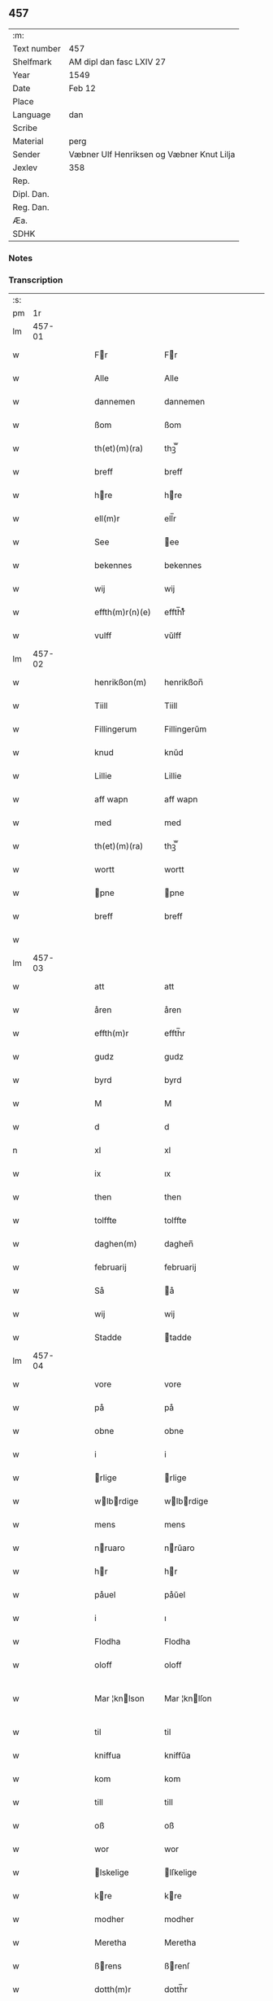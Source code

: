 ** 457
| :m:         |                                           |
| Text number | 457                                       |
| Shelfmark   | AM dipl dan fasc LXIV 27                  |
| Year        | 1549                                      |
| Date        | Feb 12                                    |
| Place       |                                           |
| Language    | dan                                       |
| Scribe      |                                           |
| Material    | perg                                      |
| Sender      | Væbner Ulf Henriksen og Væbner Knut Lilja |
| Jexlev      | 358                                       |
| Rep.        |                                           |
| Dipl. Dan.  |                                           |
| Reg. Dan.   |                                           |
| Æa.         |                                           |
| SDHK        |                                           |

*** Notes


*** Transcription
| :s: |        |   |   |   |   |                      |                |   |   |   |   |     |   |   |   |               |
| pm  |     1r |   |   |   |   |                      |                |   |   |   |   |     |   |   |   |               |
| lm  | 457-01 |   |   |   |   |                      |                |   |   |   |   |     |   |   |   |               |
| w   |        |   |   |   |   | Fr                  | Fr            |   |   |   |   | dan |   |   |   |        457-01 |
| w   |        |   |   |   |   | Alle                 | Alle           |   |   |   |   | dan |   |   |   |        457-01 |
| w   |        |   |   |   |   | dannemen             | dannemen       |   |   |   |   | dan |   |   |   |        457-01 |
| w   |        |   |   |   |   | ßom                  | ßom            |   |   |   |   | dan |   |   |   |        457-01 |
| w   |        |   |   |   |   | th(et)(m)(ra)        | thꝫ̅ᷓ            |   |   |   |   | dan |   |   |   |        457-01 |
| w   |        |   |   |   |   | breff                | breff          |   |   |   |   | dan |   |   |   |        457-01 |
| w   |        |   |   |   |   | hre                 | hre           |   |   |   |   | dan |   |   |   |        457-01 |
| w   |        |   |   |   |   | ell(m)r              | ell̅r           |   |   |   |   | dan |   |   |   |        457-01 |
| w   |        |   |   |   |   | See                  | ee            |   |   |   |   | dan |   |   |   |        457-01 |
| w   |        |   |   |   |   | bekennes             | bekennes       |   |   |   |   | dan |   |   |   |        457-01 |
| w   |        |   |   |   |   | wij                  | wij            |   |   |   |   | dan |   |   |   |        457-01 |
| w   |        |   |   |   |   | effth(m)r(n)(e)      | effth̅rᷠͤ         |   |   |   |   | dan |   |   |   |        457-01 |
| w   |        |   |   |   |   | vulff                | vŭlff          |   |   |   |   | dan |   |   |   |        457-01 |
| lm  | 457-02 |   |   |   |   |                      |                |   |   |   |   |     |   |   |   |               |
| w   |        |   |   |   |   | henrikßon(m)         | henrikßon̅      |   |   |   |   | dan |   |   |   |        457-02 |
| w   |        |   |   |   |   | Tiill                | Tiill          |   |   |   |   | dan |   |   |   |        457-02 |
| w   |        |   |   |   |   | Fillingerum          | Fillingerŭm    |   |   |   |   | dan |   |   |   |        457-02 |
| w   |        |   |   |   |   | knud                 | knŭd           |   |   |   |   | dan |   |   |   |        457-02 |
| w   |        |   |   |   |   | Lillie               | Lillie         |   |   |   |   | dan |   |   |   |        457-02 |
| w   |        |   |   |   |   | aff wapn             | aff wapn       |   |   |   |   | dan |   |   |   |        457-02 |
| w   |        |   |   |   |   | med                  | med            |   |   |   |   | dan |   |   |   |        457-02 |
| w   |        |   |   |   |   | th(et)(m)(ra)        | thꝫ̅ᷓ            |   |   |   |   | dan |   |   |   |        457-02 |
| w   |        |   |   |   |   | wortt                | wortt          |   |   |   |   | dan |   |   |   |        457-02 |
| w   |        |   |   |   |   | pne                 | pne           |   |   |   |   | dan |   |   |   |        457-02 |
| w   |        |   |   |   |   | breff                | breff          |   |   |   |   | dan |   |   |   |        457-02 |
| w   |        |   |   |   |   |                      |                |   |   |   |   | dan |   |   |   |        457-02 |
| lm  | 457-03 |   |   |   |   |                      |                |   |   |   |   |     |   |   |   |               |
| w   |        |   |   |   |   | att                  | att            |   |   |   |   | dan |   |   |   |        457-03 |
| w   |        |   |   |   |   | åren                 | åren           |   |   |   |   | dan |   |   |   |        457-03 |
| w   |        |   |   |   |   | effth(m)r            | effth̅r         |   |   |   |   | dan |   |   |   |        457-03 |
| w   |        |   |   |   |   | gudz                 | gudz           |   |   |   |   | dan |   |   |   |        457-03 |
| w   |        |   |   |   |   | byrd                 | byrd           |   |   |   |   | dan |   |   |   |        457-03 |
| w   |        |   |   |   |   | M                    | M              |   |   |   |   | dan |   |   |   |        457-03 |
| w   |        |   |   |   |   | d                    | d              |   |   |   |   | dan |   |   |   |        457-03 |
| n   |        |   |   |   |   | xl                   | xl             |   |   |   |   | dan |   |   |   |        457-03 |
| w   |        |   |   |   |   | ix                   | ıx             |   |   |   |   | dan |   |   |   |        457-03 |
| w   |        |   |   |   |   | then                 | then           |   |   |   |   | dan |   |   |   |        457-03 |
| w   |        |   |   |   |   | tolffte              | tolffte        |   |   |   |   | dan |   |   |   |        457-03 |
| w   |        |   |   |   |   | daghen(m)            | daghen̅         |   |   |   |   | dan |   |   |   |        457-03 |
| w   |        |   |   |   |   | februarij            | februarij      |   |   |   |   | dan |   |   |   |        457-03 |
| w   |        |   |   |   |   | Så                   | å             |   |   |   |   | dan |   |   |   |        457-03 |
| w   |        |   |   |   |   | wij                  | wij            |   |   |   |   | dan |   |   |   |        457-03 |
| w   |        |   |   |   |   | Stadde               | tadde         |   |   |   |   | dan |   |   |   |        457-03 |
| lm  | 457-04 |   |   |   |   |                      |                |   |   |   |   |     |   |   |   |               |
| w   |        |   |   |   |   | vore                 | vore           |   |   |   |   | dan |   |   |   |        457-04 |
| w   |        |   |   |   |   | på                   | på             |   |   |   |   | dan |   |   |   |        457-04 |
| w   |        |   |   |   |   | obne                 | obne           |   |   |   |   | dan |   |   |   |        457-04 |
| w   |        |   |   |   |   | i                    | i              |   |   |   |   | dan |   |   |   |        457-04 |
| w   |        |   |   |   |   | rlige               | rlige         |   |   |   |   | dan |   |   |   |        457-04 |
| w   |        |   |   |   |   | wlbrdige           | wlbrdige     |   |   |   |   | dan |   |   |   |        457-04 |
| w   |        |   |   |   |   | mens                 | mens           |   |   |   |   | dan |   |   |   |        457-04 |
| w   |        |   |   |   |   | nruaro              | nrŭaro        |   |   |   |   | dan |   |   |   |        457-04 |
| w   |        |   |   |   |   | hr                  | hr            |   |   |   |   | dan |   |   |   |        457-04 |
| w   |        |   |   |   |   | påuel                | påŭel          |   |   |   |   | dan |   |   |   |        457-04 |
| w   |        |   |   |   |   | i                    | ı              |   |   |   |   | dan |   |   |   |        457-04 |
| w   |        |   |   |   |   | Flodha               | Flodha         |   |   |   |   | dan |   |   |   |        457-04 |
| w   |        |   |   |   |   | oloff                | oloff          |   |   |   |   | dan |   |   |   |        457-04 |
| w   |        |   |   |   |   | Mar ¦knlson         | Mar ¦knlſon   |   |   |   |   | dan |   |   |   | 457-04—457-05 |
| w   |        |   |   |   |   | til                  | til            |   |   |   |   | dan |   |   |   |        457-05 |
| w   |        |   |   |   |   | kniffua              | kniffŭa        |   |   |   |   | dan |   |   |   |        457-05 |
| w   |        |   |   |   |   | kom                  | kom            |   |   |   |   | dan |   |   |   |        457-05 |
| w   |        |   |   |   |   | till                 | till           |   |   |   |   | dan |   |   |   |        457-05 |
| w   |        |   |   |   |   | oß                   | oß             |   |   |   |   | dan |   |   |   |        457-05 |
| w   |        |   |   |   |   | wor                  | wor            |   |   |   |   | dan |   |   |   |        457-05 |
| w   |        |   |   |   |   | lskelige            | lſkelige      |   |   |   |   | dan |   |   |   |        457-05 |
| w   |        |   |   |   |   | kre                 | kre           |   |   |   |   | dan |   |   |   |        457-05 |
| w   |        |   |   |   |   | modher               | modher         |   |   |   |   | dan |   |   |   |        457-05 |
| w   |        |   |   |   |   | Meretha              | Meretha        |   |   |   |   | dan |   |   |   |        457-05 |
| w   |        |   |   |   |   | ßrens               | ßrenſ         |   |   |   |   | dan |   |   |   |        457-05 |
| w   |        |   |   |   |   | dotth(m)r            | dotth̅r         |   |   |   |   | dan |   |   |   |        457-05 |
| lm  | 457-06 |   |   |   |   |                      |                |   |   |   |   |     |   |   |   |               |
| w   |        |   |   |   |   | och                  | och            |   |   |   |   | dan |   |   |   |        457-06 |
| w   |        |   |   |   |   | ⸌brde⸍              | ⸌brde⸍        |   |   |   |   | dan |   |   |   |        457-06 |
| w   |        |   |   |   |   | att                  | att            |   |   |   |   | dan |   |   |   |        457-06 |
| w   |        |   |   |   |   | henne                | henne          |   |   |   |   | dan |   |   |   |        457-06 |
| w   |        |   |   |   |   | wore                 | wore           |   |   |   |   | dan |   |   |   |        457-06 |
| w   |        |   |   |   |   | itt                  | itt            |   |   |   |   | dan |   |   |   |        457-06 |
| w   |        |   |   |   |   | breff                | breff          |   |   |   |   | dan |   |   |   |        457-06 |
| w   |        |   |   |   |   | bortt                | bortt          |   |   |   |   | dan |   |   |   |        457-06 |
| w   |        |   |   |   |   | kom(m)it             | kom̅it          |   |   |   |   | dan |   |   |   |        457-06 |
| w   |        |   |   |   |   | nmpnlige            | nmpnlige      |   |   |   |   | dan |   |   |   |        457-06 |
| w   |        |   |   |   |   | hennes               | hennes         |   |   |   |   | dan |   |   |   |        457-06 |
| w   |        |   |   |   |   | Morgångåffuers       | Morgångåffuers |   |   |   |   | dan |   |   |   |        457-06 |
| w   |        |   |   |   |   | breff                | breff          |   |   |   |   | dan |   |   |   |        457-06 |
| w   |        |   |   |   |   | ßom                  | ßom            |   |   |   |   | dan |   |   |   |        457-06 |
| lm  | 457-07 |   |   |   |   |                      |                |   |   |   |   |     |   |   |   |               |
| w   |        |   |   |   |   | wor                  | wor            |   |   |   |   | dan |   |   |   |        457-07 |
| w   |        |   |   |   |   | lskelige            | lſkelige      |   |   |   |   | dan |   |   |   |        457-07 |
| w   |        |   |   |   |   | kre                 | kre           |   |   |   |   | dan |   |   |   |        457-07 |
| w   |        |   |   |   |   | fadh(m)r             | fadh̅r          |   |   |   |   | dan |   |   |   |        457-07 |
| w   |        |   |   |   |   | Saligh               | alıgh         |   |   |   |   | dan |   |   |   |        457-07 |
| w   |        |   |   |   |   | hr                  | hr            |   |   |   |   | dan |   |   |   |        457-07 |
| w   |        |   |   |   |   | knudt                | knŭdt          |   |   |   |   | dan |   |   |   |        457-07 |
| w   |        |   |   |   |   | Andh(m)rßon          | Andh̅rßon       |   |   |   |   | dan |   |   |   |        457-07 |
| w   |        |   |   |   |   | henne                | henne          |   |   |   |   | dan |   |   |   |        457-07 |
| w   |        |   |   |   |   | geffuit              | geffŭit        |   |   |   |   | dan |   |   |   |        457-07 |
| w   |        |   |   |   |   | hade                 | hade           |   |   |   |   | dan |   |   |   |        457-07 |
| w   |        |   |   |   |   | på                   | på             |   |   |   |   | dan |   |   |   |        457-07 |
| w   |        |   |   |   |   | retten               | retten         |   |   |   |   | dan |   |   |   |        457-07 |
| w   |        |   |   |   |   |                      |                |   |   |   |   | dan |   |   |   |        457-07 |
| lm  | 457-08 |   |   |   |   |                      |                |   |   |   |   |     |   |   |   |               |
| w   |        |   |   |   |   | hind(er) dag         | hind dag      |   |   |   |   | dan |   |   |   |        457-08 |
| w   |        |   |   |   |   | ledand(e)            | ledan         |   |   |   |   | dan |   |   |   |        457-08 |
| w   |        |   |   |   |   | på                   | på             |   |   |   |   | dan |   |   |   |        457-08 |
| w   |        |   |   |   |   | bne                 | bne           |   |   |   |   | dan |   |   |   |        457-08 |
| w   |        |   |   |   |   | och                  | och            |   |   |   |   | dan |   |   |   |        457-08 |
| w   |        |   |   |   |   | någhre               | någhre         |   |   |   |   | dan |   |   |   |        457-08 |
| w   |        |   |   |   |   | gårde                | gårde          |   |   |   |   | dan |   |   |   |        457-08 |
| w   |        |   |   |   |   | th(m)r               | th̅r            |   |   |   |   | dan |   |   |   |        457-08 |
| w   |        |   |   |   |   | wnder                | wnder          |   |   |   |   | dan |   |   |   |        457-08 |
| w   |        |   |   |   |   | ligger               | ligger         |   |   |   |   | dan |   |   |   |        457-08 |
| w   |        |   |   |   |   | Th(m)rffore          | Th̅rffore       |   |   |   |   | dan |   |   |   |        457-08 |
| w   |        |   |   |   |   | haff(is)(m)(e)       | haffꝭ̅ͤ          |   |   |   |   | dan |   |   |   |        457-08 |
| lm  | 457-09 |   |   |   |   |                      |                |   |   |   |   |     |   |   |   |               |
| w   |        |   |   |   |   | wi                   | wi             |   |   |   |   | dan |   |   |   |        457-09 |
| w   |        |   |   |   |   | nu                   | nŭ             |   |   |   |   | dan |   |   |   |        457-09 |
| w   |        |   |   |   |   | warett               | warett         |   |   |   |   | dan |   |   |   |        457-09 |
| w   |        |   |   |   |   | iord                 | ıord           |   |   |   |   | dan |   |   |   |        457-09 |
| w   |        |   |   |   |   | thed                 | thed           |   |   |   |   | dan |   |   |   |        457-09 |
| w   |        |   |   |   |   | same                 | ſame           |   |   |   |   | dan |   |   |   |        457-09 |
| w   |        |   |   |   |   | att                  | att            |   |   |   |   | dan |   |   |   |        457-09 |
| w   |        |   |   |   |   | wij                  | wij            |   |   |   |   | dan |   |   |   |        457-09 |
| w   |        |   |   |   |   | aff                  | aff            |   |   |   |   | dan |   |   |   |        457-09 |
| w   |        |   |   |   |   | wor                  | wor            |   |   |   |   | dan |   |   |   |        457-09 |
| w   |        |   |   |   |   | gode                 | gode           |   |   |   |   | dan |   |   |   |        457-09 |
| w   |        |   |   |   |   | wilie                | wilie          |   |   |   |   | dan |   |   |   |        457-09 |
| w   |        |   |   |   |   | och                  | och            |   |   |   |   | dan |   |   |   |        457-09 |
| w   |        |   |   |   |   | berodne              | berodne        |   |   |   |   | dan |   |   |   |        457-09 |
| w   |        |   |   |   |   | modhe                | modhe          |   |   |   |   | dan |   |   |   |        457-09 |
| w   |        |   |   |   |   | haff(m)(is)(e)       | haff̅ꝭͤ          |   |   |   |   | dan |   |   |   |        457-09 |
| lm  | 457-10 |   |   |   |   |                      |                |   |   |   |   |     |   |   |   |               |
| w   |        |   |   |   |   | Stad ffsth          | tad ffſth    |   |   |   |   | dan |   |   |   |        457-10 |
| w   |        |   |   |   |   | the                  | the            |   |   |   |   | dan |   |   |   |        457-10 |
| w   |        |   |   |   |   | ffor(m)(n)(e)        | ffor̅ᷠͤ           |   |   |   |   | dan |   |   |   |        457-10 |
| w   |        |   |   |   |   | Morgongåff(is)(r)    | Morgongåffꝭͬ    |   |   |   |   | dan |   |   |   |        457-10 |
| w   |        |   |   |   |   | ßom                  | ßom            |   |   |   |   | dan |   |   |   |        457-10 |
| w   |        |   |   |   |   | wor                  | wor            |   |   |   |   | dan |   |   |   |        457-10 |
| w   |        |   |   |   |   | lskelige            | lſkelige      |   |   |   |   | dan |   |   |   |        457-10 |
| w   |        |   |   |   |   | fadh(m)r             | fadh̅r          |   |   |   |   | dan |   |   |   |        457-10 |
| w   |        |   |   |   |   | henne                | henne          |   |   |   |   | dan |   |   |   |        457-10 |
| w   |        |   |   |   |   | giffuit              | giffŭit        |   |   |   |   | dan |   |   |   |        457-10 |
| w   |        |   |   |   |   | hadhe                | hadhe          |   |   |   |   | dan |   |   |   |        457-10 |
| lm  | 457-11 |   |   |   |   |                      |                |   |   |   |   |     |   |   |   |               |
| w   |        |   |   |   |   | på                   | på             |   |   |   |   | dan |   |   |   |        457-11 |
| w   |        |   |   |   |   | retten               | retten         |   |   |   |   | dan |   |   |   |        457-11 |
| w   |        |   |   |   |   | hind(e)(m)dag        | hin̅dag        |   |   |   |   | dan |   |   |   |        457-11 |
| w   |        |   |   |   |   | ßom                  | ßom            |   |   |   |   | dan |   |   |   |        457-11 |
| w   |        |   |   |   |   | ar                   | ar             |   |   |   |   | dan |   |   |   |        457-11 |
| w   |        |   |   |   |   | bne                 | bne           |   |   |   |   | dan |   |   |   |        457-11 |
| w   |        |   |   |   |   | gård                 | gård           |   |   |   |   | dan |   |   |   |        457-11 |
| w   |        |   |   |   |   | broo                 | broo           |   |   |   |   | dan |   |   |   |        457-11 |
| w   |        |   |   |   |   | Rosendall            | Roſendall      |   |   |   |   | dan |   |   |   |        457-11 |
| w   |        |   |   |   |   | Soli                 | oli           |   |   |   |   | dan |   |   |   |        457-11 |
| w   |        |   |   |   |   | Åthårp               | Åthårp         |   |   |   |   | dan |   |   |   |        457-11 |
| w   |        |   |   |   |   | Agerne               | Agerne         |   |   |   |   | dan |   |   |   |        457-11 |
| lm  | 457-12 |   |   |   |   |                      |                |   |   |   |   |     |   |   |   |               |
| w   |        |   |   |   |   | wor                  | wor            |   |   |   |   | dan |   |   |   |        457-12 |
| w   |        |   |   |   |   | kre                 | kre           |   |   |   |   | dan |   |   |   |        457-12 |
| w   |        |   |   |   |   | ffadh(m)r            | ffadh̅r         |   |   |   |   | dan |   |   |   |        457-12 |
| w   |        |   |   |   |   | retthe               | retthe         |   |   |   |   | dan |   |   |   |        457-12 |
| w   |        |   |   |   |   | ffadh(m)rne          | ffadh̅rne       |   |   |   |   | dan |   |   |   |        457-12 |
| w   |        |   |   |   |   | att                  | att            |   |   |   |   | dan |   |   |   |        457-12 |
| w   |        |   |   |   |   | hon(m)n              | hon̅n           |   |   |   |   | dan |   |   |   |        457-12 |
| w   |        |   |   |   |   | må                   | må             |   |   |   |   | dan |   |   |   |        457-12 |
| w   |        |   |   |   |   | och                  | och            |   |   |   |   | dan |   |   |   |        457-12 |
| w   |        |   |   |   |   | skall                | ſkall          |   |   |   |   | dan |   |   |   |        457-12 |
| w   |        |   |   |   |   | beholla              | beholla        |   |   |   |   | dan |   |   |   |        457-12 |
| w   |        |   |   |   |   | sam(m)a              | ſam̅a           |   |   |   |   | dan |   |   |   |        457-12 |
| w   |        |   |   |   |   | gårder               | gårder         |   |   |   |   | dan |   |   |   |        457-12 |
| lm  | 457-13 |   |   |   |   |                      |                |   |   |   |   |     |   |   |   |               |
| w   |        |   |   |   |   | i                    | ı              |   |   |   |   | dan |   |   |   |        457-13 |
| w   |        |   |   |   |   | sin                  | ſin            |   |   |   |   | dan |   |   |   |        457-13 |
| w   |        |   |   |   |   | liffz                | liffz          |   |   |   |   | dan |   |   |   |        457-13 |
| w   |        |   |   |   |   | tid                  | tid            |   |   |   |   | dan |   |   |   |        457-13 |
| w   |        |   |   |   |   | dog                  | dog            |   |   |   |   | dan |   |   |   |        457-13 |
| w   |        |   |   |   |   | likuell              | likŭell        |   |   |   |   | dan |   |   |   |        457-13 |
| w   |        |   |   |   |   | med                  | med            |   |   |   |   | dan |   |   |   |        457-13 |
| w   |        |   |   |   |   | sådane               | ſådane         |   |   |   |   | dan |   |   |   |        457-13 |
| w   |        |   |   |   |   | skell                | ſkell          |   |   |   |   | dan |   |   |   |        457-13 |
| w   |        |   |   |   |   | och                  | och            |   |   |   |   | dan |   |   |   |        457-13 |
| w   |        |   |   |   |   | ffrord              | ffrord        |   |   |   |   | dan |   |   |   |        457-13 |
| w   |        |   |   |   |   | att                  | att            |   |   |   |   | dan |   |   |   |        457-13 |
| w   |        |   |   |   |   | sama                 | ſama           |   |   |   |   | dan |   |   |   |        457-13 |
| w   |        |   |   |   |   | morgongåffuer        | morgongåffŭer  |   |   |   |   | dan |   |   |   |        457-13 |
| lm  | 457-14 |   |   |   |   |                      |                |   |   |   |   |     |   |   |   |               |
| w   |        |   |   |   |   | icke                 | icke           |   |   |   |   | dan |   |   |   |        457-14 |
| w   |        |   |   |   |   | skulle               | ſkulle         |   |   |   |   | dan |   |   |   |        457-14 |
| w   |        |   |   |   |   | slias               | ſlias         |   |   |   |   | dan |   |   |   |        457-14 |
| w   |        |   |   |   |   | ell(m)r              | ell̅r           |   |   |   |   | dan |   |   |   |        457-14 |
| w   |        |   |   |   |   | giff(m)(is)(a)(s)    | gıff̅ꝭͣᷤ          |   |   |   |   | dan |   |   |   |        457-14 |
| w   |        |   |   |   |   | effth(m)r            | effth̅r         |   |   |   |   | dan |   |   |   |        457-14 |
| w   |        |   |   |   |   | hennes               | hennes         |   |   |   |   | dan |   |   |   |        457-14 |
| w   |        |   |   |   |   | ddelige             | ddelige       |   |   |   |   | dan |   |   |   |        457-14 |
| w   |        |   |   |   |   | krop                 | krop           |   |   |   |   | dan |   |   |   |        457-14 |
| w   |        |   |   |   |   | vtan                 | vtan           |   |   |   |   | dan |   |   |   |        457-14 |
| w   |        |   |   |   |   | gånge                | gånge          |   |   |   |   | dan |   |   |   |        457-14 |
| w   |        |   |   |   |   | till                 | till           |   |   |   |   | dan |   |   |   |        457-14 |
| w   |        |   |   |   |   | arffz                | arffz          |   |   |   |   | dan |   |   |   |        457-14 |
| w   |        |   |   |   |   | ßom                  | ßom            |   |   |   |   | dan |   |   |   |        457-14 |
| lm  | 457-15 |   |   |   |   |                      |                |   |   |   |   |     |   |   |   |               |
| w   |        |   |   |   |   | swergis              | ſwergis        |   |   |   |   | dan |   |   |   |        457-15 |
| w   |        |   |   |   |   | lag                  | lag            |   |   |   |   | dan |   |   |   |        457-15 |
| w   |        |   |   |   |   | inneholl(m)r         | inneholl̅r      |   |   |   |   | dan |   |   |   |        457-15 |
| w   |        |   |   |   |   | och                  | och            |   |   |   |   | dan |   |   |   |        457-15 |
| w   |        |   |   |   |   | sama                 | ſama           |   |   |   |   | dan |   |   |   |        457-15 |
| w   |        |   |   |   |   | morgongåff(is)(m)(r) | morgongåffꝭ̅ͬ    |   |   |   |   | dan |   |   |   |        457-15 |
| w   |        |   |   |   |   | bliffua              | bliffŭa        |   |   |   |   | dan |   |   |   |        457-15 |
| w   |        |   |   |   |   | tå                   | tå             |   |   |   |   | dan |   |   |   |        457-15 |
| w   |        |   |   |   |   | barnene              | barnene        |   |   |   |   | dan |   |   |   |        457-15 |
| w   |        |   |   |   |   | mdhr(m)ne           | mdhr̅ne        |   |   |   |   | dan |   |   |   |        457-15 |
| w   |        |   |   |   |   | och                  | och            |   |   |   |   | dan |   |   |   |        457-15 |
| w   |        |   |   |   |   | icke                 | icke           |   |   |   |   | dan |   |   |   |        457-15 |
| lm  | 457-16 |   |   |   |   |                      |                |   |   |   |   |     |   |   |   |               |
| w   |        |   |   |   |   | fd(er)ne            | fdne         |   |   |   |   | dan |   |   |   |        457-16 |
| w   |        |   |   |   |   | Thes                 | Theſ           |   |   |   |   | dan |   |   |   |        457-16 |
| w   |        |   |   |   |   | tiill                | tiill          |   |   |   |   | dan |   |   |   |        457-16 |
| w   |        |   |   |   |   | yth(m)r(ra)          | ÿth̅rᷓ           |   |   |   |   | dan |   |   |   |        457-16 |
| w   |        |   |   |   |   | wißo                 | wißo           |   |   |   |   | dan |   |   |   |        457-16 |
| w   |        |   |   |   |   | och                  | och            |   |   |   |   | dan |   |   |   |        457-16 |
| w   |        |   |   |   |   | btr                | btr          |   |   |   |   | dan |   |   |   |        457-16 |
| w   |        |   |   |   |   | ffruaring           | ffruaring     |   |   |   |   | dan |   |   |   |        457-16 |
| w   |        |   |   |   |   | att                  | att            |   |   |   |   | dan |   |   |   |        457-16 |
| w   |        |   |   |   |   | ßå                   | ßå             |   |   |   |   | dan |   |   |   |        457-16 |
| w   |        |   |   |   |   | i                    | i              |   |   |   |   | dan |   |   |   |        457-16 |
| w   |        |   |   |   |   | sami(m)g             | ſami̅g          |   |   |   |   | dan |   |   |   |        457-16 |
| w   |        |   |   |   |   | beddis               | beddis         |   |   |   |   | dan |   |   |   |        457-16 |
| w   |        |   |   |   |   | ⸌vij⸍                | ⸌vij⸍          |   |   |   |   | dan |   |   |   |        457-16 |
| w   |        |   |   |   |   | rlige               | rlige         |   |   |   |   | dan |   |   |   |        457-16 |
| lm  | 457-17 |   |   |   |   |                      |                |   |   |   |   |     |   |   |   |               |
| w   |        |   |   |   |   | wlbordige           | wlbordige     |   |   |   |   | dan |   |   |   |        457-17 |
| w   |        |   |   |   |   | mens                 | mens           |   |   |   |   | dan |   |   |   |        457-17 |
| w   |        |   |   |   |   | signeth(m)r          | ſigneth̅r       |   |   |   |   | dan |   |   |   |        457-17 |
| w   |        |   |   |   |   | med                  | med            |   |   |   |   | dan |   |   |   |        457-17 |
| w   |        |   |   |   |   | wor                  | wor            |   |   |   |   | dan |   |   |   |        457-17 |
| w   |        |   |   |   |   | egne                 | egne           |   |   |   |   | dan |   |   |   |        457-17 |
| w   |        |   |   |   |   | ßom                  | ßom            |   |   |   |   | dan |   |   |   |        457-17 |
| w   |        |   |   |   |   | ar                   | ar             |   |   |   |   | dan |   |   |   |        457-17 |
| w   |        |   |   |   |   | Nils                 | Nils           |   |   |   |   | dan |   |   |   |        457-17 |
| w   |        |   |   |   |   | p(er)son             | ꝑſon           |   |   |   |   | dan |   |   |   |        457-17 |
| w   |        |   |   |   |   | tiil                 | tiil           |   |   |   |   | dan |   |   |   |        457-17 |
| w   |        |   |   |   |   | åkr                 | åkr           |   |   |   |   | dan |   |   |   |        457-17 |
| w   |        |   |   |   |   | hr                  | hr            |   |   |   |   | dan |   |   |   |        457-17 |
| w   |        |   |   |   |   | påuel                | påuel          |   |   |   |   | dan |   |   |   |        457-17 |
| lm  | 457-18 |   |   |   |   |                      |                |   |   |   |   |     |   |   |   |               |
| w   |        |   |   |   |   | i                    | i              |   |   |   |   | dan |   |   |   |        457-18 |
| w   |        |   |   |   |   | Floder               | Floder         |   |   |   |   | dan |   |   |   |        457-18 |
| w   |        |   |   |   |   | oloff                | oloff          |   |   |   |   | dan |   |   |   |        457-18 |
| w   |        |   |   |   |   | Marknlßo            | Marknlßo      |   |   |   |   | dan |   |   |   |        457-18 |
| w   |        |   |   |   |   | Tiill                | Tiill          |   |   |   |   | dan |   |   |   |        457-18 |
| w   |        |   |   |   |   | kniffua              | kniffŭa        |   |   |   |   | dan |   |   |   |        457-18 |
| w   |        |   |   |   |   | nedh(m)n             | nedh̅n          |   |   |   |   | dan |   |   |   |        457-18 |
| w   |        |   |   |   |   | ffr                 | ffr           |   |   |   |   | dan |   |   |   |        457-18 |
| w   |        |   |   |   |   | th(et)(m)(ra)        | thꝫ̅ᷓ            |   |   |   |   | dan |   |   |   |        457-18 |
| w   |        |   |   |   |   | breff                | breff          |   |   |   |   | dan |   |   |   |        457-18 |
| w   |        |   |   |   |   | som                  | ſom            |   |   |   |   | dan |   |   |   |        457-18 |
| w   |        |   |   |   |   | giff(m)(is)          | giff̅ꝭ          |   |   |   |   | dan |   |   |   |        457-18 |
| w   |        |   |   |   |   | r                   | r             |   |   |   |   | dan |   |   |   |        457-18 |
| w   |        |   |   |   |   | på                   | på             |   |   |   |   | dan |   |   |   |        457-18 |
| lm  | 457-19 |   |   |   |   |                      |                |   |   |   |   |     |   |   |   |               |
| w   |        |   |   |   |   | obne                 | obne           |   |   |   |   | dan |   |   |   |        457-19 |
| w   |        |   |   |   |   | år                   | år             |   |   |   |   | dan |   |   |   |        457-19 |
| w   |        |   |   |   |   | och                  | och            |   |   |   |   | dan |   |   |   |        457-19 |
| w   |        |   |   |   |   | dag                  | dag            |   |   |   |   | dan |   |   |   |        457-19 |
| w   |        |   |   |   |   | ßom                  | ßom            |   |   |   |   | dan |   |   |   |        457-19 |
| w   |        |   |   |   |   | ffor(m)uit           | ffor̅uit        |   |   |   |   | dan |   |   |   |        457-19 |
| w   |        |   |   |   |   | står                 | ſtår           |   |   |   |   | dan |   |   |   |        457-19 |
| :e: |        |   |   |   |   |                      |                |   |   |   |   |     |   |   |   |               |

